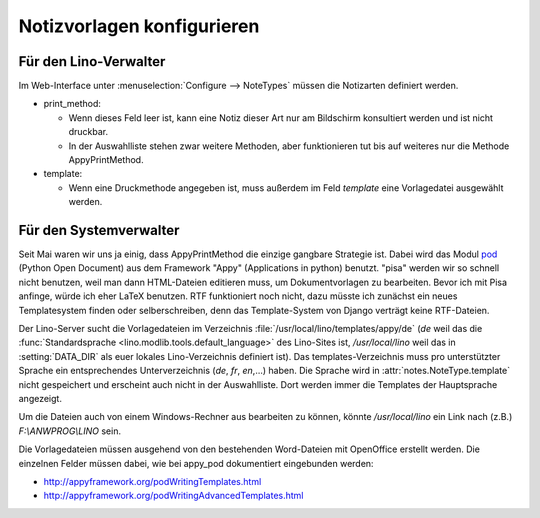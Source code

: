 Notizvorlagen konfigurieren
===========================

Für den Lino-Verwalter
----------------------

Im Web-Interface unter :menuselection:`Configure --> NoteTypes` müssen die Notizarten definiert werden.

.. image:: 1010a.jpg
    :scale: 70


- print_method:
 
  - Wenn dieses Feld leer ist, kann eine Notiz dieser Art nur am Bildschirm konsultiert werden und ist nicht druckbar.
  - In der Auswahlliste stehen zwar weitere Methoden, aber funktionieren tut bis auf weiteres nur die Methode AppyPrintMethod.

- template:

  - Wenn eine Druckmethode angegeben ist, muss außerdem im Feld `template` eine Vorlagedatei ausgewählt werden.


Für den Systemverwalter
-----------------------

Seit Mai waren wir uns ja einig, dass AppyPrintMethod die einzige gangbare Strategie ist. 
Dabei wird das Modul `pod <http://appyframework.org/pod.html>`_ (Python Open Document) 
aus dem Framework "Appy" (Applications in python) benutzt.
"pisa" werden wir so schnell nicht benutzen, weil man dann HTML-Dateien editieren muss, um Dokumentvorlagen zu bearbeiten. 
Bevor ich mit Pisa anfinge, würde ich eher LaTeX benutzen.
RTF funktioniert noch nicht, dazu müsste ich zunächst ein neues Templatesystem finden oder selberschreiben, denn das Template-System von Django verträgt keine RTF-Dateien. 


Der Lino-Server sucht die Vorlagedateien im Verzeichnis :file:`/usr/local/lino/templates/appy/de`
(`de` weil das die :func:`Standardsprache <lino.modlib.tools.default_language>` des Lino-Sites ist,
`/usr/local/lino` weil das in :setting:`DATA_DIR` als euer lokales Lino-Verzeichnis definiert ist).
Das templates-Verzeichnis muss pro unterstützter Sprache ein entsprechendes Unterverzeichnis (`de`, `fr`, `en`,...) haben. 
Die Sprache wird in :attr:`notes.NoteType.template` nicht gespeichert und erscheint auch nicht in der Auswahlliste. 
Dort werden immer die Templates der Hauptsprache angezeigt. 


Um die Dateien auch von einem Windows-Rechner aus bearbeiten zu können, könnte
`/usr/local/lino` ein Link nach (z.B.) `F:\\ANWPROG\\LINO` sein.

Die Vorlagedateien müssen ausgehend von den bestehenden Word-Dateien mit OpenOffice erstellt werden. 
Die einzelnen Felder müssen dabei, wie bei appy_pod dokumentiert eingebunden werden:

- http://appyframework.org/podWritingTemplates.html
- http://appyframework.org/podWritingAdvancedTemplates.html


